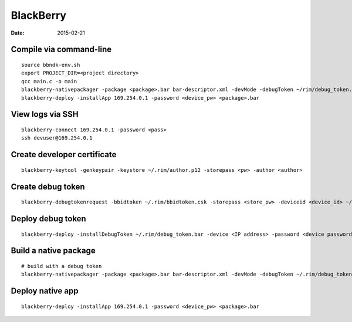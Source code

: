 BlackBerry
==========
:date: 2015-02-21

Compile via command-line
------------------------
::

 source bbndk-env.sh
 export PROJECT_DIR=<project directory>
 qcc main.c -o main
 blackberry-nativepackager -package <package>.bar bar-descriptor.xml -devMode -debugToken ~/rim/debug_token.bar
 blackberry-deploy -installApp 169.254.0.1 -password <device_pw> <package>.bar

View logs via SSH
-----------------
::

 blackberry-connect 169.254.0.1 -password <pass>
 ssh devuser@169.254.0.1

Create developer certificate
----------------------------
::

 blackberry-keytool -genkeypair -keystore ~/.rim/author.p12 -storepass <pw> -author <author>

Create debug token
------------------
::

 blackberry-debugtokenrequest -bbidtoken ~/.rim/bbidtoken.csk -storepass <store_pw> -deviceid <device_id> ~/.rim/debug_token.bar

Deploy debug token
------------------
::

 blackberry-deploy -installDebugToken ~/.rim/debug_token.bar -device <IP address> -password <device password>

Build a native package
----------------------
::

 # build with a debug token
 blackberry-nativepackager -package <package>.bar bar-descriptor.xml -devMode -debugToken ~/.rim/debug_token.bar

Deploy native app
-----------------
::

 blackberry-deploy -installApp 169.254.0.1 -password <device_pw> <package>.bar
